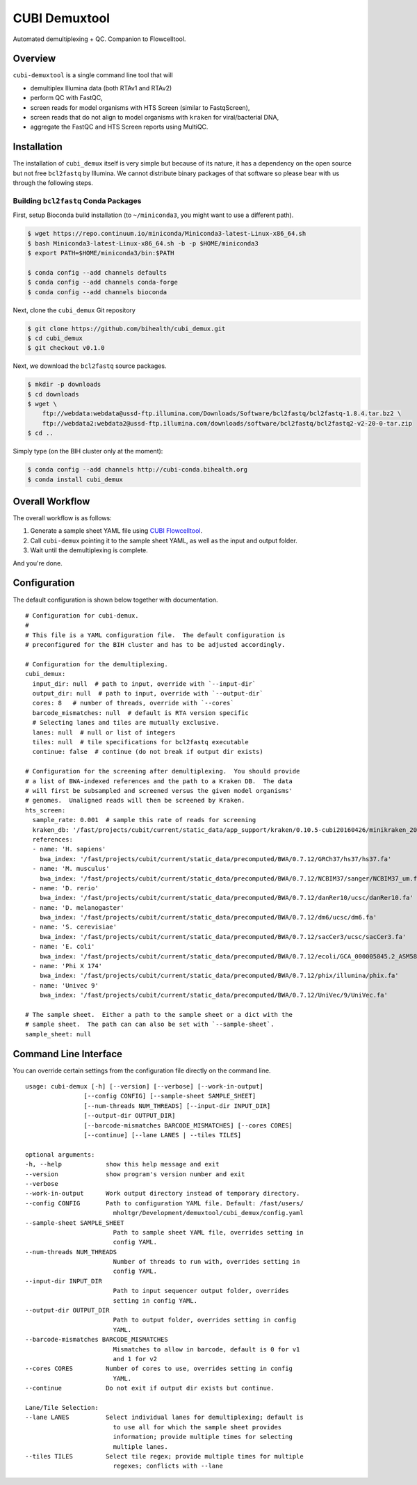 ==============
CUBI Demuxtool
==============

Automated demultiplexing + QC.
Companion to Flowcelltool.

--------
Overview
--------

``cubi-demuxtool`` is a single command line tool that will

- demultiplex Illumina data (both RTAv1 and RTAv2)
- perform QC with FastQC,
- screen reads for model organisms with HTS Screen (similar to FastqScreen),
- screen reads that do not align to model organisms with ``kraken`` for viral/bacterial DNA,
- aggregate the FastQC and HTS Screen reports using MultiQC.

------------
Installation
------------

The installation of ``cubi_demux`` itself is very simple but because of its nature, it has a dependency on the open source but not free ``bcl2fastq`` by Illumina.
We cannot distribute binary packages of that software so please bear with us through the following steps.

Building ``bcl2fastq`` Conda Packages
=====================================

First, setup Bioconda build installation (to ``~/miniconda3``, you might want to use a different path).

.. code-block:: shell

    $ wget https://repo.continuum.io/miniconda/Miniconda3-latest-Linux-x86_64.sh
    $ bash Miniconda3-latest-Linux-x86_64.sh -b -p $HOME/miniconda3
    $ export PATH=$HOME/miniconda3/bin:$PATH

    $ conda config --add channels defaults
    $ conda config --add channels conda-forge
    $ conda config --add channels bioconda

Next, clone the ``cubi_demux`` Git repository

.. code-block:: shell

    $ git clone https://github.com/bihealth/cubi_demux.git
    $ cd cubi_demux
    $ git checkout v0.1.0

Next, we download the ``bcl2fastq`` source packages.

.. code-block:: shell

    $ mkdir -p downloads
    $ cd downloads
    $ wget \
        ftp://webdata:webdata@ussd-ftp.illumina.com/Downloads/Software/bcl2fastq/bcl2fastq-1.8.4.tar.bz2 \
        ftp://webdata2:webdata2@ussd-ftp.illumina.com/downloads/software/bcl2fastq/bcl2fastq2-v2-20-0-tar.zip
    $ cd ..

Simply type (on the BIH cluster only at the moment):

.. code-block:: shell

    $ conda config --add channels http://cubi-conda.bihealth.org
    $ conda install cubi_demux

----------------
Overall Workflow
----------------

The overall workflow is as follows:

1. Generate a sample sheet YAML file using `CUBI Flowcelltool <https://github.com/bihealth/flowcelltool>`_.
2. Call ``cubi-demux`` pointing it to the sample sheet YAML, as well as the input and output folder.
3. Wait until the demultiplexing is complete.

And you're done.

-------------
Configuration
-------------

The default configuration is shown below together with documentation.

::

    # Configuration for cubi-demux.
    #
    # This file is a YAML configuration file.  The default configuration is
    # preconfigured for the BIH cluster and has to be adjusted accordingly.

    # Configuration for the demultiplexing.
    cubi_demux:
      input_dir: null  # path to input, override with `--input-dir`
      output_dir: null  # path to input, override with `--output-dir`
      cores: 8   # number of threads, override with `--cores`
      barcode_mismatches: null  # default is RTA version specific
      # Selecting lanes and tiles are mutually exclusive.
      lanes: null  # null or list of integers
      tiles: null  # tile specifications for bcl2fastq executable
      continue: false  # continue (do not break if output dir exists)

    # Configuration for the screening after demultiplexing.  You should provide
    # a list of BWA-indexed references and the path to a Kraken DB.  The data
    # will first be subsampled and screened versus the given model organisms'
    # genomes.  Unaligned reads will then be screened by Kraken.
    hts_screen:
      sample_rate: 0.001  # sample this rate of reads for screening
      kraken_db: '/fast/projects/cubit/current/static_data/app_support/kraken/0.10.5-cubi20160426/minikraken_20141208'
      references:
      - name: 'H. sapiens'
        bwa_index: '/fast/projects/cubit/current/static_data/precomputed/BWA/0.7.12/GRCh37/hs37/hs37.fa'
      - name: 'M. musculus'
        bwa_index: '/fast/projects/cubit/current/static_data/precomputed/BWA/0.7.12/NCBIM37/sanger/NCBIM37_um.fa'
      - name: 'D. rerio'
        bwa_index: '/fast/projects/cubit/current/static_data/precomputed/BWA/0.7.12/danRer10/ucsc/danRer10.fa'
      - name: 'D. melanogaster'
        bwa_index: '/fast/projects/cubit/current/static_data/precomputed/BWA/0.7.12/dm6/ucsc/dm6.fa'
      - name: 'S. cerevisiae'
        bwa_index: '/fast/projects/cubit/current/static_data/precomputed/BWA/0.7.12/sacCer3/ucsc/sacCer3.fa'
      - name: 'E. coli'
        bwa_index: '/fast/projects/cubit/current/static_data/precomputed/BWA/0.7.12/ecoli/GCA_000005845.2_ASM584v2/ecoli.fa'
      - name: 'Phi X 174'
        bwa_index: '/fast/projects/cubit/current/static_data/precomputed/BWA/0.7.12/phix/illumina/phix.fa'
      - name: 'Univec 9'
        bwa_index: '/fast/projects/cubit/current/static_data/precomputed/BWA/0.7.12/UniVec/9/UniVec.fa'

    # The sample sheet.  Either a path to the sample sheet or a dict with the
    # sample sheet.  The path can can also be set with `--sample-sheet`.
    sample_sheet: null

----------------------
Command Line Interface
----------------------

You can override certain settings from the configuration file directly on the command line.

::

    usage: cubi-demux [-h] [--version] [--verbose] [--work-in-output]
                    [--config CONFIG] [--sample-sheet SAMPLE_SHEET]
                    [--num-threads NUM_THREADS] [--input-dir INPUT_DIR]
                    [--output-dir OUTPUT_DIR]
                    [--barcode-mismatches BARCODE_MISMATCHES] [--cores CORES]
                    [--continue] [--lane LANES | --tiles TILES]

    optional arguments:
    -h, --help            show this help message and exit
    --version             show program's version number and exit
    --verbose
    --work-in-output      Work output directory instead of temporary directory.
    --config CONFIG       Path to configuration YAML file. Default: /fast/users/
                            mholtgr/Development/demuxtool/cubi_demux/config.yaml
    --sample-sheet SAMPLE_SHEET
                            Path to sample sheet YAML file, overrides setting in
                            config YAML.
    --num-threads NUM_THREADS
                            Number of threads to run with, overrides setting in
                            config YAML.
    --input-dir INPUT_DIR
                            Path to input sequencer output folder, overrides
                            setting in config YAML.
    --output-dir OUTPUT_DIR
                            Path to output folder, overrides setting in config
                            YAML.
    --barcode-mismatches BARCODE_MISMATCHES
                            Mismatches to allow in barcode, default is 0 for v1
                            and 1 for v2
    --cores CORES         Number of cores to use, overrides setting in config
                            YAML.
    --continue            Do not exit if output dir exists but continue.

    Lane/Tile Selection:
    --lane LANES          Select individual lanes for demultiplexing; default is
                            to use all for which the sample sheet provides
                            information; provide multiple times for selecting
                            multiple lanes.
    --tiles TILES         Select tile regex; provide multiple times for multiple
                            regexes; conflicts with --lane
